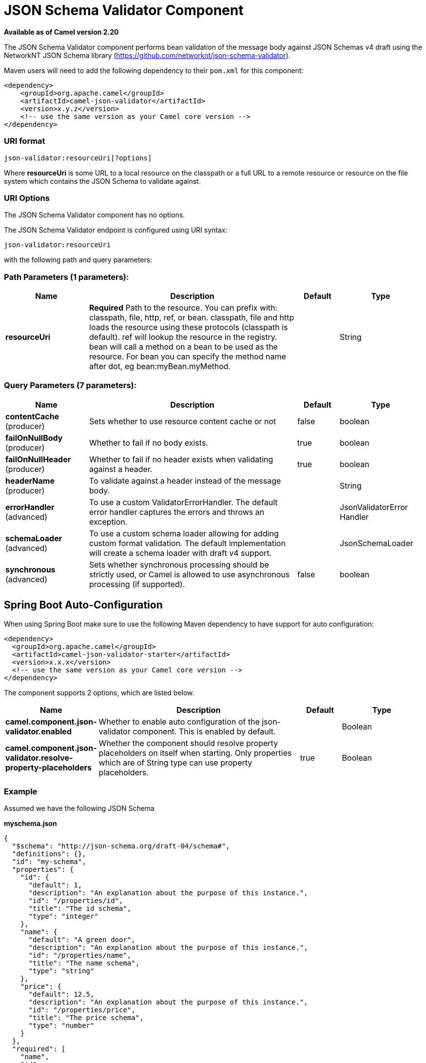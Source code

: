 [[json-validator-component]]
= JSON Schema Validator Component

*Available as of Camel version 2.20*


The JSON Schema Validator component performs bean validation of the message body
against JSON Schemas v4 draft using the NetworkNT JSON Schema library
(https://github.com/networknt/json-schema-validator).

Maven users will need to add the following dependency to their `pom.xml`
for this component:

[source,xml]
----
<dependency>
    <groupId>org.apache.camel</groupId>
    <artifactId>camel-json-validator</artifactId>
    <version>x.y.z</version>
    <!-- use the same version as your Camel core version -->
</dependency>
----


=== URI format

[source]
----
json-validator:resourceUri[?options]
----


Where *resourceUri* is some URL to a local resource on the classpath or a 
full URL to a remote resource or resource on the file system which contains 
the JSON Schema to validate against.
 
=== URI Options

// component options: START
The JSON Schema Validator component has no options.
// component options: END



// endpoint options: START
The JSON Schema Validator endpoint is configured using URI syntax:

----
json-validator:resourceUri
----

with the following path and query parameters:

=== Path Parameters (1 parameters):


[width="100%",cols="2,5,^1,2",options="header"]
|===
| Name | Description | Default | Type
| *resourceUri* | *Required* Path to the resource. You can prefix with: classpath, file, http, ref, or bean. classpath, file and http loads the resource using these protocols (classpath is default). ref will lookup the resource in the registry. bean will call a method on a bean to be used as the resource. For bean you can specify the method name after dot, eg bean:myBean.myMethod. |  | String
|===


=== Query Parameters (7 parameters):


[width="100%",cols="2,5,^1,2",options="header"]
|===
| Name | Description | Default | Type
| *contentCache* (producer) | Sets whether to use resource content cache or not | false | boolean
| *failOnNullBody* (producer) | Whether to fail if no body exists. | true | boolean
| *failOnNullHeader* (producer) | Whether to fail if no header exists when validating against a header. | true | boolean
| *headerName* (producer) | To validate against a header instead of the message body. |  | String
| *errorHandler* (advanced) | To use a custom ValidatorErrorHandler. The default error handler captures the errors and throws an exception. |  | JsonValidatorError Handler
| *schemaLoader* (advanced) | To use a custom schema loader allowing for adding custom format validation. The default implementation will create a schema loader with draft v4 support. |  | JsonSchemaLoader
| *synchronous* (advanced) | Sets whether synchronous processing should be strictly used, or Camel is allowed to use asynchronous processing (if supported). | false | boolean
|===
// endpoint options: END
// spring-boot-auto-configure options: START
== Spring Boot Auto-Configuration

When using Spring Boot make sure to use the following Maven dependency to have support for auto configuration:

[source,xml]
----
<dependency>
  <groupId>org.apache.camel</groupId>
  <artifactId>camel-json-validator-starter</artifactId>
  <version>x.x.x</version>
  <!-- use the same version as your Camel core version -->
</dependency>
----


The component supports 2 options, which are listed below.



[width="100%",cols="2,5,^1,2",options="header"]
|===
| Name | Description | Default | Type
| *camel.component.json-validator.enabled* | Whether to enable auto configuration of the json-validator component. This is enabled by default. |  | Boolean
| *camel.component.json-validator.resolve-property-placeholders* | Whether the component should resolve property placeholders on itself when starting. Only properties which are of String type can use property placeholders. | true | Boolean
|===
// spring-boot-auto-configure options: END



=== Example

Assumed we have the following JSON Schema

*myschema.json*

[source,json]
----
{
  "$schema": "http://json-schema.org/draft-04/schema#", 
  "definitions": {}, 
  "id": "my-schema",
  "properties": {
    "id": {
      "default": 1, 
      "description": "An explanation about the purpose of this instance.", 
      "id": "/properties/id", 
      "title": "The id schema", 
      "type": "integer"
    }, 
    "name": {
      "default": "A green door", 
      "description": "An explanation about the purpose of this instance.", 
      "id": "/properties/name", 
      "title": "The name schema", 
      "type": "string"
    }, 
    "price": {
      "default": 12.5, 
      "description": "An explanation about the purpose of this instance.", 
      "id": "/properties/price", 
      "title": "The price schema", 
      "type": "number"
    }
  }, 
  "required": [
    "name", 
    "id", 
    "price"
  ], 
  "type": "object"
}
----

we can validate incoming JSON with the following Camel route, where `myschema.json` is loaded from the classpath.

[source,java]
----
from("direct:start")
  .to("json-validator:myschema.json")
  .to("mock:end")
----
